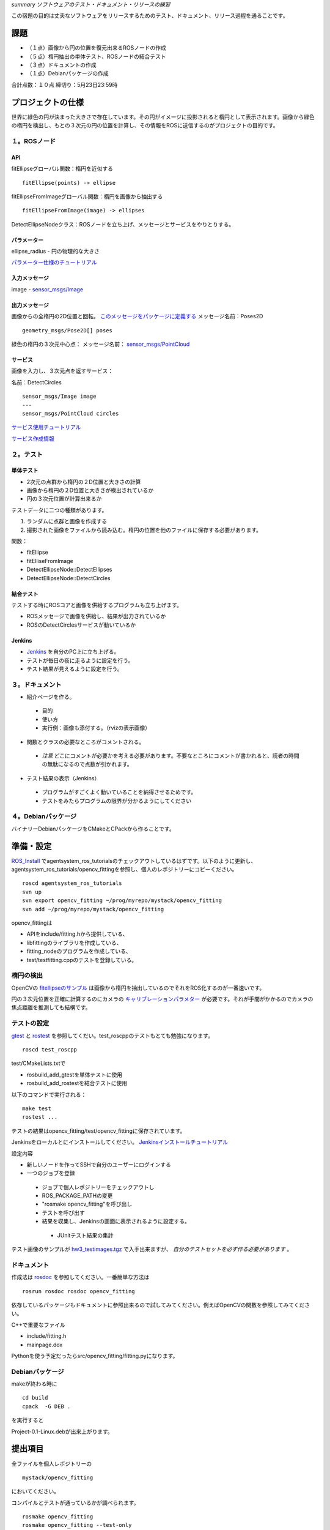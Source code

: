 *summary ソフトウェアのテスト・ドキュメント・リリースの練習*

この宿題の目的は丈夫なソフトウェアをリリースするためのテスト、ドキュメント、リリース過程を通ることです。

====
課題
====

- （１点）画像から円の位置を復元出来るROSノードの作成

- （５点）楕円抽出の単体テスト、ROSノードの結合テスト

- （３点）ドキュメントの作成

- （１点）Debianパッケージの作成

合計点数：１０点
締切り：5月23日23:59時

==================
プロジェクトの仕様
==================

世界に緑色の円が決まった大きさで存在しています。その円がイメージに投影されると楕円として表示されます。画像から緑色の楕円を検出し、もとの３次元の円の位置を計算し、その情報をROSに送信するのがプロジェクトの目的です。

-------------
１。ROSノード
-------------

~~~
API
~~~

fitEllipseグローバル関数：楕円を近似する
::

  fitEllipse(points) -> ellipse

fitEllipseFromImageグローバル関数：楕円を画像から抽出する
::

  fitEllipseFromImage(image) -> ellipses

DetectEllipseNodeクラス：ROSノードを立ち上げ、メッセージとサービスをやりとりする。

~~~~~~~~~~~~
パラメーター
~~~~~~~~~~~~

ellipse_radius - 円の物理的な大きさ

パラメーター仕様のチュートリアル_

.. _パラメーター仕様のチュートリアル: http://www.ros.org/wiki/roscpp/Overview/Parameter%20Server

~~~~~~~~~~~~~~
入力メッセージ
~~~~~~~~~~~~~~

image - `sensor_msgs/Image`_

.. _`sensor_msgs/Image`: http://www.ros.org/doc/api/sensor_msgs/html/msg/Image.html

~~~~~~~~~~~~~~
出力メッセージ
~~~~~~~~~~~~~~

画像からの全楕円の2D位置と回転。 このメッセージをパッケージに定義する_ 
メッセージ名前：Poses2D

.. _このメッセージをパッケージに定義する: http://www.ros.org/wiki/ROS/Tutorials/CreatingMsgAndSrv

::

  geometry_msgs/Pose2D[] poses

緑色の楕円の３次元中心点：
メッセージ名前： `sensor_msgs/PointCloud`_

.. _`sensor_msgs/PointCloud`: http://www.ros.org/doc/api/sensor_msgs/html/msg/PointCloud.html

~~~~~~~~
サービス
~~~~~~~~

画像を入力し、３次元点を返すサービス：

名前：DetectCircles
::

  sensor_msgs/Image image
  ---
  sensor_msgs/PointCloud circles

サービス使用チュートリアル_

.. _サービス使用チュートリアル: http://www.ros.org/wiki/roscpp_tutorials/Tutorials/WritingServiceClient

サービス作成情報_

.. _サービス作成情報: http://www.ros.org/wiki/ROS/Tutorials/CreatingMsgAndSrv

----------
２。テスト
----------

~~~~~~~~~~
単体テスト
~~~~~~~~~~

- 2次元の点群から楕円の２D位置と大きさの計算

- 画像から楕円の２D位置と大きさが検出されているか

- 円の３次元位置が計算出来るか

テストデータに二つの種類があります。

1. ランダムに点群と画像を作成する
2. 撮影された画像をファイルから読み込む。楕円の位置を他のファイルに保存する必要があります。

関数：

- fitEllipse

- fitElliseFromImage

- DetectEllipseNode::DetectEllipses

- DetectEllipseNode::DetectCircles

~~~~~~~~~~
結合テスト
~~~~~~~~~~

テストする時にROSコアと画像を供給するプログラムも立ち上げます。

- ROSメッセージで画像を供給し、結果が出力されているか

- ROSのDetectCirclesサービスが動いているか


~~~~~~~
Jenkins
~~~~~~~

- Jenkins_ を自分のPC上に立ち上げる。

- テストが毎日の夜に走るように設定を行う。

- テスト結果が見えるように設定を行う。

.. _Jenkins: http://jenkins-ci.org/

----------------
３。ドキュメント
----------------

- 紹介ページを作る。

 - 目的

 - 使い方

 - 実行例：画像も添付する。（rvizの表示画像）

- 関数とクラスの必要なところがコメントされる。

 - *注意* どこにコメントが必要かを考える必要があります。不要なところにコメントが書かれると、読者の時間の無駄になるので点数が引かれます。

- テスト結果の表示（Jenkins）

 - プログラムがすごくよく動いていることを納得させるためです。

 - テストをみたらプログラムの限界が分かるようにしてください


--------------------
４。Debianパッケージ
--------------------

バイナリーDebianパッケージをCMakeとCPackから作ることです。

==========
準備・設定
==========

ROS_Install_ でagentsystem_ros_tutorialsのチェックアウトしているはずです。以下のように更新し、agentsystem_ros_tutorials/opencv_fittingを参照し、個人のレポジトリーにコピーください。

.. _ROS_Install: ROS_Install.html

::

  roscd agentsystem_ros_tutorials
  svn up
  svn export opencv_fitting ~/prog/myrepo/mystack/opencv_fitting
  svn add ~/prog/myrepo/mystack/opencv_fitting

opencv_fittingは

- APIをinclude/fitting.hから提供している、

- libfittingのライブラリを作成している、

- fitting_nodeのプログラムを作成している、

- test/testfitting.cppのテストを登録している。

----------
楕円の検出
----------

OpenCVの fitellipseのサンプル_ は画像から楕円を抽出しているのでそれをROS化するのが一番速いです。

.. _fitellipseのサンプル: https://code.ros.org/trac/opencv/browser/trunk/opencv/samples/cpp/fitellipse.cpp

円の３次元位置を正確に計算するのにカメラの キャリブレーションパラメター_ が必要です。それが手間がかかるのでカメラの焦点距離を推測しても結構です。

.. _キャリブレーションパラメター: http://www.ros.org/wiki/image_pipeline/CameraInfo

------------
テストの設定
------------

gtest_ と rostest_ を参照してくだい。test_roscppのテストもとても勉強になります。

.. _gtest: http://www.ros.org/wiki/gtest

.. _rostest: http://www.ros.org/wiki/rostest

::

  roscd test_roscpp


test/CMakeLists.txtで

- rosbuild_add_gtestを単体テストに使用

- rosbuild_add_rostestを結合テストに使用


以下のコマンドで実行される：
::

  make test
  rostest ...

テストの結果はopencv_fitting/test/opencv_fittingに保存されています。

Jenkinsをローカルとにインストールしてください。
Jenkinsインストールチュートリアル_

.. _Jenkinsインストールチュートリアル: https://wiki.jenkins-ci.org/display/JENKINS/Installing+Jenkins+on+Ubuntu

設定内容

- 新しいノードを作ってSSHで自分のユーザーにログインする

- 一つのジョブを登録

 - ジョブで個人レポジトリーをチェックアウトし

 - ROS_PACKAGE_PATHの変更

 - "rosmake opencv_fitting"を呼び出し

 - テストを呼び出す

 - 結果を収集し、Jenkinsの画面に表示されるように設定する。

  - JUnitテスト結果の集計


テスト画像のサンプルが hw3_testimages.tgz_ で入手出来ますが、 *自分のテストセットを必ず作る必要があります* 。

.. _hw3_testimages.tgz: hw3_testimages.tgz

.. image :: hw3_testimage2.jpg

------------
ドキュメント
------------

作成法は rosdoc_ を参照してください。一番簡単な方法は

.. _rosdoc: http://www.ros.org/wiki/rosdoc

::

  rosrun rosdoc rosdoc opencv_fitting

依存しているパッケージもドキュメントに参照出来るので試してみてください。例えばOpenCVの関数を参照してみてください。

C++で重要なファイル

- include/fitting.h

- mainpage.dox

Pythonを使う予定だったらsrc/opencv_fitting/fitting.pyになります。

----------------
Debianパッケージ
----------------

makeが終わる時に

::

  cd build
  cpack  -G DEB .

を実行すると

Project-0.1-Linux.debが出来上がります。

========
提出項目
========

全ファイルを個人レポジトリーの
::

  mystack/opencv_fitting

においてください。

コンパイルとテストが通っているかが調べられます。

::

  rosmake opencv_fitting
  rosmake opencv_fitting --test-only

HTMLドキュメントをrosdocで調べられます。テスト結果が出来ているか、システムを説明する画像が出ているかが調べられる。

Debianパッケージの作成もcmake/cpackで調べられます。宿題提出のために*.debファイルをコードにコミットしてください。

----
言語
----

C++かPythonを使ってもOKです。両方で完璧に出来ている人は５点で増えるので挑戦してみてください。
